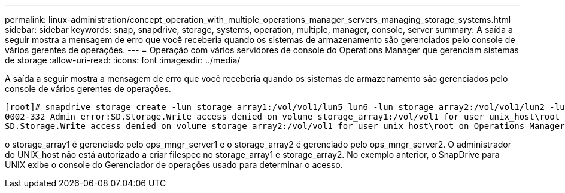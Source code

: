 ---
permalink: linux-administration/concept_operation_with_multiple_operations_manager_servers_managing_storage_systems.html 
sidebar: sidebar 
keywords: snap, snapdrive, storage, systems, operation, multiple, manager, console, server 
summary: A saída a seguir mostra a mensagem de erro que você receberia quando os sistemas de armazenamento são gerenciados pelo console de vários gerentes de operações. 
---
= Operação com vários servidores de console do Operations Manager que gerenciam sistemas de storage
:allow-uri-read: 
:icons: font
:imagesdir: ../media/


[role="lead"]
A saída a seguir mostra a mensagem de erro que você receberia quando os sistemas de armazenamento são gerenciados pelo console de vários gerentes de operações.

[listing]
----
[root]# snapdrive storage create -lun storage_array1:/vol/vol1/lun5 lun6 -lun storage_array2:/vol/vol1/lun2 -lunsize 100m
0002-332 Admin error:SD.Storage.Write access denied on volume storage_array1:/vol/vol1 for user unix_host\root on Operations Manager server ops_mngr_server1
SD.Storage.Write access denied on volume storage_array2:/vol/vol1 for user unix_host\root on Operations Manager server ops_mngr_server2
----
o storage_array1 é gerenciado pelo ops_mngr_server1 e o storage_array2 é gerenciado pelo ops_mngr_server2. O administrador do UNIX_host não está autorizado a criar filespec no storage_array1 e storage_array2. No exemplo anterior, o SnapDrive para UNIX exibe o console do Gerenciador de operações usado para determinar o acesso.
